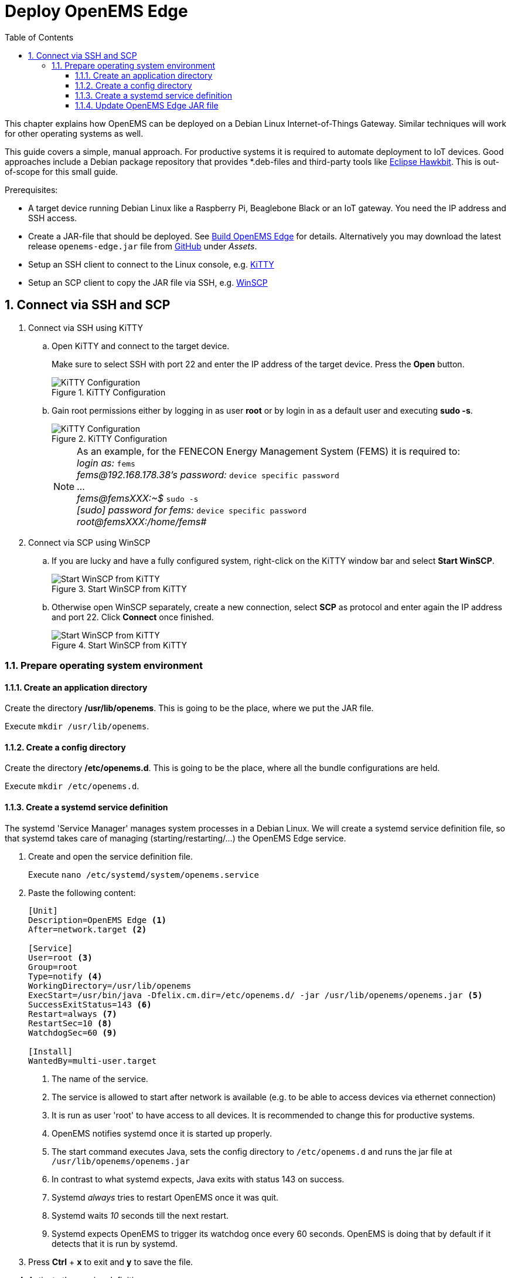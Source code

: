= Deploy OpenEMS Edge
:sectnums:
:sectnumlevels: 4
:toc:
:toclevels: 4
:experimental:
:keywords: AsciiDoc
:source-highlighter: highlight.js
:icons: font
:imagesdir: ../../assets/images

This chapter explains how OpenEMS can be deployed on a Debian Linux Internet-of-Things Gateway. Similar techniques will work for other operating systems as well.

This guide covers a simple, manual approach. For productive systems it is required to automate deployment to IoT devices. Good approaches include a Debian package repository that provides *.deb-files and third-party tools like http://www.eclipse.org/hawkbit/[Eclipse Hawkbit]. This is out-of-scope for this small guide.

Prerequisites:

* A target device running Debian Linux like a Raspberry Pi, Beaglebone Black or an IoT gateway. You need the IP address and SSH access.
* Create a JAR-file that should be deployed. See xref:edge/build.adoc[Build OpenEMS Edge] for details. Alternatively you may download the latest release `openems-edge.jar` file from https://github.com/OpenEMS/openems/releases[GitHub] under _Assets_.
* Setup an SSH client to connect to the Linux console, e.g. http://www.9bis.net/kitty/[KiTTY]
* Setup an SCP client to copy the JAR file via SSH, e.g. https://winscp.net/eng/docs/lang:de[WinSCP]

== Connect via SSH and SCP

. Connect via SSH using KiTTY
.. Open KiTTY and connect to the target device.
+
Make sure to select SSH with port 22 and enter the IP address of the target device. Press the btn:[Open] button.
+
.KiTTY Configuration
image::deploy-kitty.png[KiTTY Configuration]

.. Gain root permissions either by logging in as user *root* or by login in as a default user and executing *sudo -s*.
+
.KiTTY Configuration
image::deploy-ssh-root.png[KiTTY Configuration]
+
NOTE: As an example, for the FENECON Energy Management System (FEMS) it is required to: +
_login as:_ `fems` +
_fems@192.168.178.38's password:_ `device specific password` +
... +
_fems@femsXXX:~$_ `sudo -s` +
_[sudo] password for fems:_ `device specific password` +
_root@femsXXX:/home/fems#_

. Connect via SCP using WinSCP

.. If you are lucky and have a fully configured system, right-click on the KiTTY window bar and select btn:[Start WinSCP].
+
.Start WinSCP from KiTTY
image::deploy-kitty-start-winscp.png[Start WinSCP from KiTTY]

.. Otherwise open WinSCP separately, create a new connection, select *SCP* as protocol and enter again the IP address and port 22. Click btn:[Connect] once finished.
+
.Start WinSCP from KiTTY
image::deploy-winscp.png[Start WinSCP from KiTTY]

=== Prepare operating system environment

==== Create an application directory

Create the directory */usr/lib/openems*. This is going to be the place, where we put the JAR file.

Execute `mkdir /usr/lib/openems`.

==== Create a config directory

Create the directory */etc/openems.d*. This is going to be the place, where all the bundle configurations are held.

Execute `mkdir /etc/openems.d`.

==== Create a systemd service definition

The systemd 'Service Manager' manages system processes in a Debian Linux. We will create a systemd service definition file, so that systemd takes care of managing (starting/restarting/...) the OpenEMS Edge service.

. Create and open the service definition file.
+
Execute `nano /etc/systemd/system/openems.service`

. Paste the following content:
+
----
[Unit]
Description=OpenEMS Edge <1>
After=network.target <2>

[Service]
User=root <3>
Group=root
Type=notify <4>
WorkingDirectory=/usr/lib/openems
ExecStart=/usr/bin/java -Dfelix.cm.dir=/etc/openems.d/ -jar /usr/lib/openems/openems.jar <5>
SuccessExitStatus=143 <6>
Restart=always <7>
RestartSec=10 <8>
WatchdogSec=60 <9>

[Install]
WantedBy=multi-user.target
----
<1> The name of the service.
<2> The service is allowed to start after network is available (e.g. to be able to access devices via ethernet connection)
<3> It is run as user 'root' to have access to all devices. It is recommended to change this for productive systems.
<4> OpenEMS notifies systemd once it is started up properly.
<5> The start command executes Java, sets the config directory to `/etc/openems.d` and runs the jar file at `/usr/lib/openems/openems.jar`
<6> In contrast to what systemd expects, Java exits with status 143 on success.
<7> Systemd _always_ tries to restart OpenEMS once it was quit.
<8> Systemd waits _10_ seconds till the next restart.
<9> Systemd expects OpenEMS to trigger its watchdog once every 60 seconds. OpenEMS is doing that by default if it detects that it is run by systemd.

. Press btn:[Ctrl] + btn:[x] to exit and btn:[y] to save the file.

. Activate the service definition:
+
Execute `systemctl daemon-reload`

==== Update OpenEMS Edge JAR file

To update the OpenEMS JAR file at the target device, it is required to copy the JAR file from your build directory (see xref:edge/build.adoc[Build OpenEMS Edge]) to `/usr/lib/openems/openems.jar` on the target device. Afterwards it is required to restart the systemd service

. Copy JAR file via SCP.
+
In WinSCP open your local build directory on the left side and */usr/lib/openems/* on the right side. Then drag and drop the file from left to right.
+
.WinSCP copy file
image::deploy-winscp-copy.png[WinSCP copy file]

. Restart OpenEMS systemd service.
+
Execute `systemctl restart openems --no-block; journalctl -lfu openems`
+
The command restarts the service (_systemctl restart openems_) while not waiting for the OpenEMS startup notification (_--no-block_). Then it directly prints the OpenEMS system log (_journalctl -lfu openems_).
+
.OpenEMS Edge start-up
image::deploy-openems-start.png[OpenEMS Edge start-up]
